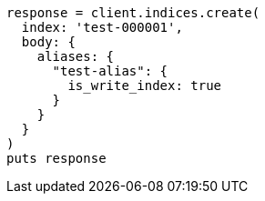 [source, ruby]
----
response = client.indices.create(
  index: 'test-000001',
  body: {
    aliases: {
      "test-alias": {
        is_write_index: true
      }
    }
  }
)
puts response
----
